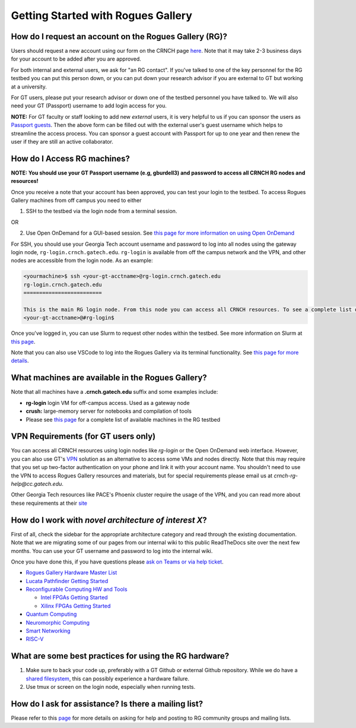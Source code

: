 ===================================
Getting Started with Rogues Gallery
===================================

How do I request an account on the Rogues Gallery (RG)?
-------------------------------------------------------

Users should request a new account using our form on the CRNCH page `here <https://crnch-rg.cc.gatech.edu/request-rogues-gallery-access/>`__. Note that it may take 2-3 business days for your account to be added after you are approved. 

For both internal and external users, we ask for "an RG contact". If you've talked to one of the key personnel for the RG testbed you can put this person down, or you can put down your research advisor if you are external to GT but working at a university. 

For GT users, please put your research advisor or down one of the testbed personnel you have talked to. We will also need your GT (Passport) username to add login access for you. 

**NOTE:** For GT faculty or staff looking to add new *external* users, it is very helpful to us if you can sponsor the users as `Passport guests <https://support.cc.gatech.edu/faq/how-do-i-sponsor-guest-accounts>`__. Then the above form can be filled out with the external user's guest username which helps to streamline the access process. You can sponsor a guest account with Passport for up to one year and then renew the user if they are still an active collaborator. 


How do I Access RG machines?
----------------------------

**NOTE: You should use your GT Passport username (e.g, gburdell3) and password to access all CRNCH RG nodes and resources!**

Once you receive a note that your account has been approved, you can test your login to the testbed. To access Rogues Gallery machines from off campus you need to either

1) SSH to the testbed via the login node from a terminal session.

OR

2) Use Open OnDemand for a GUI-based session. See `this page for more information on using Open OnDemand <https://gt-crnch-rg.readthedocs.io/en/main/general/open-on-demand.html>`__

For SSH, you should use your Georgia Tech account username and password to log into all nodes using the gateway login node, ``rg-login.crnch.gatech.edu``. ``rg-login`` is available from off the campus network and the VPN, and other nodes are accessible from the login node. As an example:

.. code:: shell
   
   <yourmachine>$ ssh <your-gt-acctname>@rg-login.crnch.gatech.edu
   rg-login.crnch.gatech.edu
   =========================

   This is the main RG login node. From this node you can access all CRNCH resources. To see a complete list of available hardware please visit: https://gt-crnch-rg.readthedocs.io/en/main/general/rg-hardware.html
   <your-gt-acctname>@#rg-login$

Once you've logged in, you can use Slurm to request other nodes within the testbed. See more information on Slurm at `this page <https://gt-crnch-rg.readthedocs.io/en/main/general/using-slurm.html>`__.

Note that you can also use VSCode to log into the Rogues Gallery via its terminal functionality. See `this page for more details <https://gt-crnch-rg.readthedocs.io/en/main/general/visual-studio-code.html>`__.

What machines are available in the Rogues Gallery?
--------------------------------------------------

Note that all machines have a **.crnch.gatech.edu** suffix and some examples include:

-  **rg-login** login VM for off-campus access. Used as a gateway node
-  **crush:** large-memory server for notebooks and compilation of tools
-  Please see `this page <https://gt-crnch-rg.readthedocs.io/en/main/general/rg-hardware.html>`__ for a complete list of available machines in the RG testbed

VPN Requirements (for GT users only)
------------------------------------
You can access all CRNCH resources using login nodes like `rg-login` or the Open OnDemand web interface. However, you can also use GT's `VPN <https://faq.oit.gatech.edu/content/how-do-i-get-started-campus-vpn>`__ solution as an alternative to access some VMs and nodes directly. Note that this may require that you set up two-factor authentication on your phone and link it with your account name. You shouldn't need to use the VPN to access Rogues Gallery resources and materials, but for special requirements please email us at *crnch-rg-help@cc.gatech.edu*. 

Other Georgia Tech resources like PACE's Phoenix cluster require the usage of the VPN, and you can read more about these requirements at their `site <https://docs.pace.gatech.edu/phoenix_cluster/logon_phnx/>`__

How do I work with *novel architecture of interest X*?
------------------------------------------------------

First of all, check the sidebar for the appropriate architecture category and read through the existing documentation. Note that we are migrating some of our pages from our internal wiki to this public ReadTheDocs site over the next few months. You can use your GT username and password to log into the internal wiki.

Once you have done this, if you have questions please `ask on Teams or via help ticket <https://gt-crnch-rg.readthedocs.io/en/main/general/mailing-list-help-tickets.html>`__.

-  `Rogues Gallery Hardware Master
   List <https://gt-crnch-rg.readthedocs.io/en/main/general/rg-hardware.html>`__

-  `Lucata Pathfinder Getting
   Started <https://gt-crnch-rg.readthedocs.io/en/main/lucata/lucata-getting-started.html>`__

-  `Reconfigurable Computing HW and
   Tools <https://github.gatech.edu/crnch-rg/rogues-docs/wiki/%5BReconfig%5D-FPGA-Hardware-and-Tools>`__

   -  `Intel FPGAs Getting
      Started <https://github.gatech.edu/crnch-rg/rogues-docs/wiki/%5BReconfig%5D-Intel-FPGAs---Getting-Started>`__

   -  `Xilinx FPGAs Getting
      Started <https://github.gatech.edu/crnch-rg/rogues-docs/wiki/%5BReconfig%5D-Xilinx-FPGAs--Getting-Started>`__

-  `Quantum
   Computing <https://github.gatech.edu/crnch-rg/rogues-docs/wiki/%5BQuantum%5D-Quantum-Tools-and-Software-Stacks>`__

-  `Neuromorphic
   Computing <https://github.gatech.edu/crnch-rg/rogues-docs/wiki/%5BFPAA%5D-Getting-Started-with-the-FPAA>`__

-  `Smart
   Networking <https://github.gatech.edu/crnch-rg/rogues-docs/wiki/%5BNetworking%5D-Mellanox-BlueField-Resources>`__

-  `RISC-V <https://github.gatech.edu/crnch-rg/rogues-docs/wiki/%5BRISC-V%5D-SiFive-Unmatched>`__


What are some best practices for using the RG hardware?
-------------------------------------------------------

1. Make sure to back your code up, preferably with a GT Github or external Github repository. While we do have a `shared filesystem <https://gt-crnch-rg.readthedocs.io/en/main/general/rg-filesystems.html>`__, this can possibly experience a hardware failure.
2. Use tmux or screen on the login node, especially when running tests.

How do I ask for assistance? Is there a mailing list?
-----------------------------------------------------

Please refer to this `page <https://gt-crnch-rg.readthedocs.io/en/main/general/mailing-list-help-tickets.html>`__ for more details on asking for help and posting to RG community groups and mailing lists.
